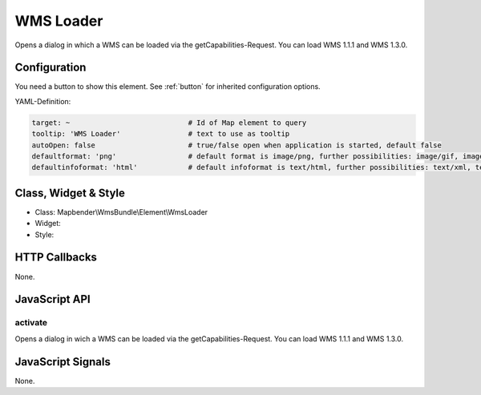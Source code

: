 .. _wms_loader:

WMS Loader
***********************

Opens a dialog in  which a WMS can be loaded via the getCapabilities-Request.
You can load WMS 1.1.1 and  WMS 1.3.0.

Configuration
=============

.. image:: ../../../../../figures/wms_loader_configuration.png
     :scale: 80

You need a button to show this element. See :ref:`button` for inherited configuration options.

YAML-Definition:

.. code-block:: yaml

   target: ~                            # Id of Map element to query
   tooltip: 'WMS Loader'                # text to use as tooltip
   autoOpen: false                      # true/false open when application is started, default false 
   defaultformat: 'png'                 # default format is image/png, further possibilities: image/gif, image/jpeg
   defaultinfoformat: 'html'            # default infoformat is text/html, further possibilities: text/xml, text/plain

Class, Widget & Style
==============

* Class: Mapbender\\WmsBundle\\Element\\WmsLoader
* Widget: 
* Style: 

HTTP Callbacks
==============

None.


JavaScript API
==============

activate
----------

Opens a dialog in wich a WMS can be loaded via the getCapabilities-Request.
You can load WMS 1.1.1 and WMS 1.3.0.


JavaScript Signals
==================

None.
